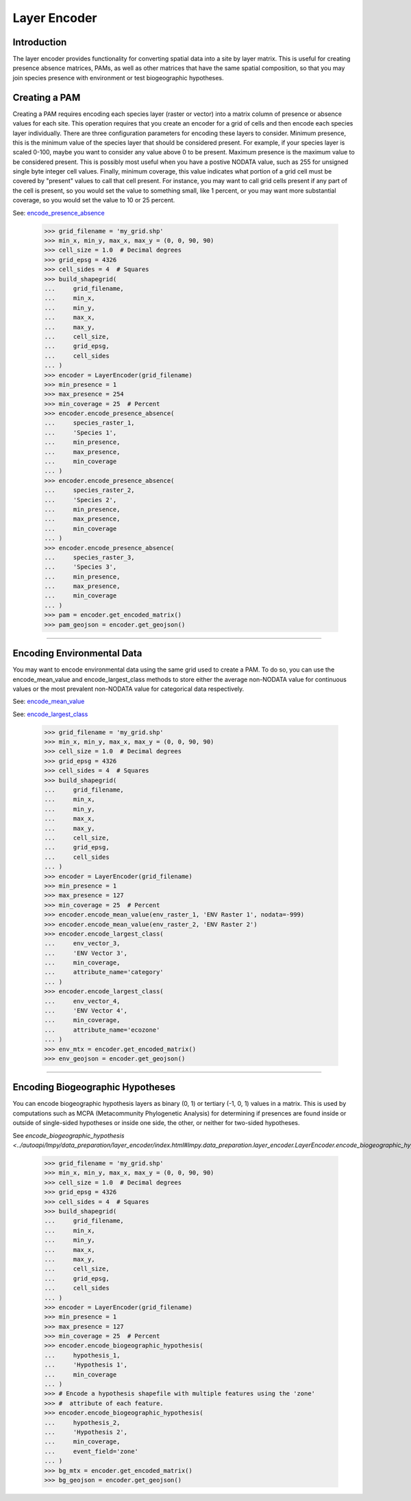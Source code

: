 =============
Layer Encoder
=============

Introduction
============
The layer encoder provides functionality for converting spatial data into a
site by layer matrix.  This is useful for creating presence absence matrices,
PAMs, as well as other matrices that have the same spatial composition, so
that you may join species presence with environment or test biogeographic
hypotheses.

Creating a PAM
==============

Creating a PAM requires encoding each species layer (raster or vector) into a
matrix column of presence or absence values for each site.  This operation
requires that you create an encoder for a grid of cells and then encode each
species layer individually.  There are three configuration parameters for
encoding these layers to consider.  Minimum presence, this is the minimum value
of the species layer that should be considered present.  For example, if your
species layer is scaled 0-100, maybe you want to consider any value above 0 to
be present.  Maximum presence is the maximum value to be considered present.
This is possibly most useful when you have a postive NODATA value, such as 255
for unsigned single byte integer cell values.  Finally, minimum coverage, this
value indicates what portion of a grid cell must be covered by "present" values
to call that cell present.  For instance, you may want to call grid cells
present if any part of the cell is present, so you would set the value to
something small, like 1 percent, or you may want more substantial coverage, so
you would set the value to 10 or 25 percent.

See: `encode_presence_absence <../autoapi/lmpy/data_preparation/layer_encoder/index.html#lmpy.data_preparation.layer_encoder.LayerEncoder.encode_presence_absence>`_

    >>> grid_filename = 'my_grid.shp'
    >>> min_x, min_y, max_x, max_y = (0, 0, 90, 90)
    >>> cell_size = 1.0  # Decimal degrees
    >>> grid_epsg = 4326
    >>> cell_sides = 4  # Squares
    >>> build_shapegrid(
    ...     grid_filename,
    ...     min_x,
    ...     min_y,
    ...     max_x,
    ...     max_y,
    ...     cell_size,
    ...     grid_epsg,
    ...     cell_sides
    ... )
    >>> encoder = LayerEncoder(grid_filename)
    >>> min_presence = 1
    >>> max_presence = 254
    >>> min_coverage = 25  # Percent
    >>> encoder.encode_presence_absence(
    ...     species_raster_1,
    ...     'Species 1',
    ...     min_presence,
    ...     max_presence,
    ...     min_coverage
    ... )
    >>> encoder.encode_presence_absence(
    ...     species_raster_2,
    ...     'Species 2',
    ...     min_presence,
    ...     max_presence,
    ...     min_coverage
    ... )
    >>> encoder.encode_presence_absence(
    ...     species_raster_3,
    ...     'Species 3',
    ...     min_presence,
    ...     max_presence,
    ...     min_coverage
    ... )
    >>> pam = encoder.get_encoded_matrix()
    >>> pam_geojson = encoder.get_geojson()

----

Encoding Environmental Data
===========================
You may want to encode environmental data using the same grid used to create a
PAM.  To do so, you can use the encode_mean_value and encode_largest_class
methods to store either the average non-NODATA value for continuous values or
the most prevalent non-NODATA value for categorical data respectively.

See: `encode_mean_value <../autoapi/lmpy/data_preparation/layer_encoder/index.html#lmpy.data_preparation.layer_encoder.LayerEncoder.encode_mean_value>`_

See: `encode_largest_class <../autoapi/lmpy/data_preparation/layer_encoder/index.html#lmpy.data_preparation.layer_encoder.LayerEncoder.encode_largest_class>`_

    >>> grid_filename = 'my_grid.shp'
    >>> min_x, min_y, max_x, max_y = (0, 0, 90, 90)
    >>> cell_size = 1.0  # Decimal degrees
    >>> grid_epsg = 4326
    >>> cell_sides = 4  # Squares
    >>> build_shapegrid(
    ...     grid_filename,
    ...     min_x,
    ...     min_y,
    ...     max_x,
    ...     max_y,
    ...     cell_size,
    ...     grid_epsg,
    ...     cell_sides
    ... )
    >>> encoder = LayerEncoder(grid_filename)
    >>> min_presence = 1
    >>> max_presence = 127
    >>> min_coverage = 25  # Percent
    >>> encoder.encode_mean_value(env_raster_1, 'ENV Raster 1', nodata=-999)
    >>> encoder.encode_mean_value(env_raster_2, 'ENV Raster 2')
    >>> encoder.encode_largest_class(
    ...     env_vector_3,
    ...     'ENV Vector 3',
    ...     min_coverage,
    ...     attribute_name='category'
    ... )
    >>> encoder.encode_largest_class(
    ...     env_vector_4,
    ...     'ENV Vector 4',
    ...     min_coverage,
    ...     attribute_name='ecozone'
    ... )
    >>> env_mtx = encoder.get_encoded_matrix()
    >>> env_geojson = encoder.get_geojson()

----

Encoding Biogeographic Hypotheses
=================================

You can encode biogeographic hypothesis layers as binary (0, 1) or tertiary
(-1, 0, 1) values in a matrix.  This is used by computations such as MCPA
(Metacommunity Phylogenetic Analysis) for determining if presences are found
inside or outside of single-sided hypotheses or inside one side, the other, or
neither for two-sided hypotheses.

See `encode_biogeographic_hypothesis <../autoapi/lmpy/data_preparation/layer_encoder/index.html#lmpy.data_preparation.layer_encoder.LayerEncoder.encode_biogeographic_hypothesis`>_

    >>> grid_filename = 'my_grid.shp'
    >>> min_x, min_y, max_x, max_y = (0, 0, 90, 90)
    >>> cell_size = 1.0  # Decimal degrees
    >>> grid_epsg = 4326
    >>> cell_sides = 4  # Squares
    >>> build_shapegrid(
    ...     grid_filename,
    ...     min_x,
    ...     min_y,
    ...     max_x,
    ...     max_y,
    ...     cell_size,
    ...     grid_epsg,
    ...     cell_sides
    ... )
    >>> encoder = LayerEncoder(grid_filename)
    >>> min_presence = 1
    >>> max_presence = 127
    >>> min_coverage = 25  # Percent
    >>> encoder.encode_biogeographic_hypothesis(
    ...     hypothesis_1,
    ...     'Hypothesis 1',
    ...     min_coverage
    ... )
    >>> # Encode a hypothesis shapefile with multiple features using the 'zone'
    >>> #  attribute of each feature.
    >>> encoder.encode_biogeographic_hypothesis(
    ...     hypothesis_2,
    ...     'Hypothesis 2',
    ...     min_coverage,
    ...     event_field='zone'
    ... )
    >>> bg_mtx = encoder.get_encoded_matrix()
    >>> bg_geojson = encoder.get_geojson()
